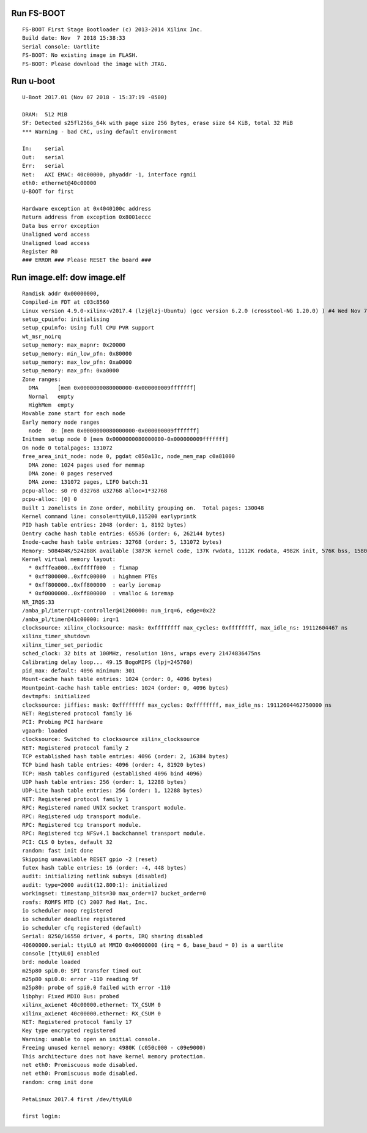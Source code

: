 
Run FS-BOOT
---------------

::

		FS-BOOT First Stage Bootloader (c) 2013-2014 Xilinx Inc.
		Build date: Nov  7 2018 15:38:33  
		Serial console: Uartlite
		FS-BOOT: No existing image in FLASH.
		FS-BOOT: Please download the image with JTAG.


Run u-boot
--------------

::

		U-Boot 2017.01 (Nov 07 2018 - 15:37:19 -0500)
		
		DRAM:  512 MiB
		SF: Detected s25fl256s_64k with page size 256 Bytes, erase size 64 KiB, total 32 MiB
		*** Warning - bad CRC, using default environment
		
		In:    serial
		Out:   serial
		Err:   serial
		Net:   AXI EMAC: 40c00000, phyaddr -1, interface rgmii
		eth0: ethernet@40c00000
		U-BOOT for first
		
		Hardware exception at 0x4040100c address
		Return address from exception 0x8001eccc
		Data bus error exception
		Unaligned word access
		Unaligned load access
		Register R0
		### ERROR ### Please RESET the board ###


Run image.elf: dow image.elf
------------------------------

::

		Ramdisk addr 0x00000000, 
		Compiled-in FDT at c03c8560
		Linux version 4.9.0-xilinx-v2017.4 (lzj@lzj-Ubuntu) (gcc version 6.2.0 (crosstool-NG 1.20.0) ) #4 Wed Nov 7 15:35:40 EST 2018
		setup_cpuinfo: initialising
		setup_cpuinfo: Using full CPU PVR support
		wt_msr_noirq
		setup_memory: max_mapnr: 0x20000
		setup_memory: min_low_pfn: 0x80000
		setup_memory: max_low_pfn: 0xa0000
		setup_memory: max_pfn: 0xa0000
		Zone ranges:
		  DMA      [mem 0x0000000080000000-0x000000009fffffff]
		  Normal   empty
		  HighMem  empty
		Movable zone start for each node
		Early memory node ranges
		  node   0: [mem 0x0000000080000000-0x000000009fffffff]
		Initmem setup node 0 [mem 0x0000000080000000-0x000000009fffffff]
		On node 0 totalpages: 131072
		free_area_init_node: node 0, pgdat c050a13c, node_mem_map c0a81000
		  DMA zone: 1024 pages used for memmap
		  DMA zone: 0 pages reserved
		  DMA zone: 131072 pages, LIFO batch:31
		pcpu-alloc: s0 r0 d32768 u32768 alloc=1*32768
		pcpu-alloc: [0] 0 
		Built 1 zonelists in Zone order, mobility grouping on.  Total pages: 130048
		Kernel command line: console=ttyUL0,115200 earlyprintk
		PID hash table entries: 2048 (order: 1, 8192 bytes)
		Dentry cache hash table entries: 65536 (order: 6, 262144 bytes)
		Inode-cache hash table entries: 32768 (order: 5, 131072 bytes)
		Memory: 508484K/524288K available (3873K kernel code, 137K rwdata, 1112K rodata, 4982K init, 576K bss, 15804K reserved, 0K cma-reserved, 0K highmem)
		Kernel virtual memory layout:
		  * 0xfffea000..0xfffff000  : fixmap
		  * 0xff800000..0xffc00000  : highmem PTEs
		  * 0xff800000..0xff800000  : early ioremap
		  * 0xf0000000..0xff800000  : vmalloc & ioremap
		NR_IRQS:33
		/amba_pl/interrupt-controller@41200000: num_irq=6, edge=0x22
		/amba_pl/timer@41c00000: irq=1
		clocksource: xilinx_clocksource: mask: 0xffffffff max_cycles: 0xffffffff, max_idle_ns: 19112604467 ns
		xilinx_timer_shutdown
		xilinx_timer_set_periodic
		sched_clock: 32 bits at 100MHz, resolution 10ns, wraps every 21474836475ns
		Calibrating delay loop... 49.15 BogoMIPS (lpj=245760)
		pid_max: default: 4096 minimum: 301
		Mount-cache hash table entries: 1024 (order: 0, 4096 bytes)
		Mountpoint-cache hash table entries: 1024 (order: 0, 4096 bytes)
		devtmpfs: initialized
		clocksource: jiffies: mask: 0xffffffff max_cycles: 0xffffffff, max_idle_ns: 19112604462750000 ns
		NET: Registered protocol family 16
		PCI: Probing PCI hardware
		vgaarb: loaded
		clocksource: Switched to clocksource xilinx_clocksource
		NET: Registered protocol family 2
		TCP established hash table entries: 4096 (order: 2, 16384 bytes)
		TCP bind hash table entries: 4096 (order: 4, 81920 bytes)
		TCP: Hash tables configured (established 4096 bind 4096)
		UDP hash table entries: 256 (order: 1, 12288 bytes)
		UDP-Lite hash table entries: 256 (order: 1, 12288 bytes)
		NET: Registered protocol family 1
		RPC: Registered named UNIX socket transport module.
		RPC: Registered udp transport module.
		RPC: Registered tcp transport module.
		RPC: Registered tcp NFSv4.1 backchannel transport module.
		PCI: CLS 0 bytes, default 32
		random: fast init done
		Skipping unavailable RESET gpio -2 (reset)
		futex hash table entries: 16 (order: -4, 448 bytes)
		audit: initializing netlink subsys (disabled)
		audit: type=2000 audit(12.800:1): initialized
		workingset: timestamp_bits=30 max_order=17 bucket_order=0
		romfs: ROMFS MTD (C) 2007 Red Hat, Inc.
		io scheduler noop registered
		io scheduler deadline registered
		io scheduler cfq registered (default)
		Serial: 8250/16550 driver, 4 ports, IRQ sharing disabled
		40600000.serial: ttyUL0 at MMIO 0x40600000 (irq = 6, base_baud = 0) is a uartlite
		console [ttyUL0] enabled
		brd: module loaded
		m25p80 spi0.0: SPI transfer timed out
		m25p80 spi0.0: error -110 reading 9f
		m25p80: probe of spi0.0 failed with error -110
		libphy: Fixed MDIO Bus: probed
		xilinx_axienet 40c00000.ethernet: TX_CSUM 0
		xilinx_axienet 40c00000.ethernet: RX_CSUM 0
		NET: Registered protocol family 17
		Key type encrypted registered
		Warning: unable to open an initial console.
		Freeing unused kernel memory: 4980K (c050c000 - c09e9000)
		This architecture does not have kernel memory protection.
		net eth0: Promiscuous mode disabled.
		net eth0: Promiscuous mode disabled.
		random: crng init done
		
		PetaLinux 2017.4 first /dev/ttyUL0
		
		first login: 

		